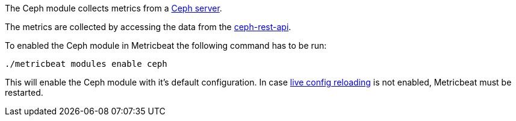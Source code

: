 The Ceph module collects metrics from a https://ceph.com/[Ceph server].


The metrics are collected by accessing the data from the https://ceph.com/geen-categorie/documentation-for-ceph-rest-api/[ceph-rest-api].

To enabled the Ceph module in Metricbeat the following command has to be run:

[source,sh]
----
./metricbeat modules enable ceph
----

This will enable the Ceph module with it's default configuration. In case <<metricbeat-configuration-reloading,live config reloading>> is not enabled, Metricbeat must be restarted.
